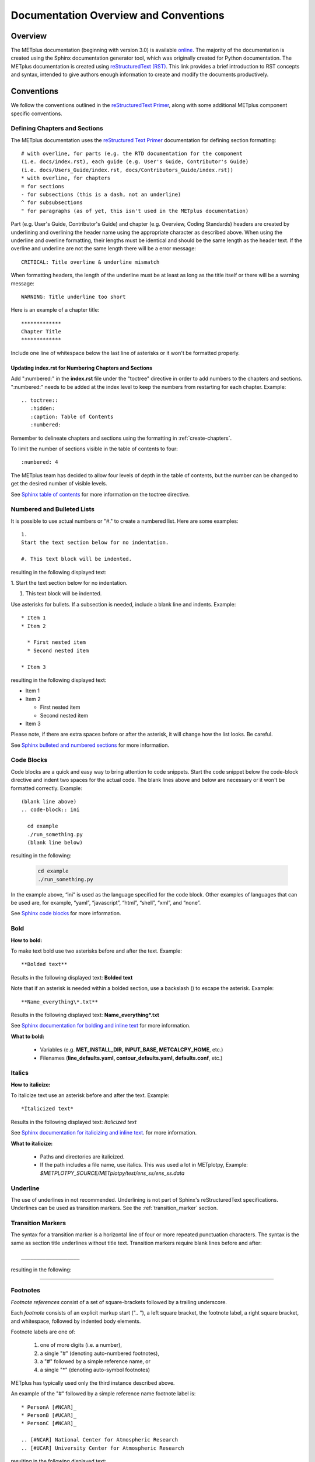 **************************************
Documentation Overview and Conventions
**************************************

Overview
========

The METplus documentation (beginning with version 3.0) is available
`online <https://metplus.readthedocs.io/>`_. The majority of the documentation 
is created using the Sphinx documentation generator tool, which was originally 
created for Python documentation. The METplus documentation is created using 
`reStructuredText (RST) <https://www.sphinx-doc.org/en/master/usage/restructuredtext/basics.html>`_. 
This link provides a brief introduction to RST concepts and syntax, intended 
to give authors enough information to create and modify the documents productively. 

Conventions
===========

We follow the conventions outlined in the 
`reStructuredText Primer <https://www.sphinx-doc.org/en/master/usage/restructuredtext/basics.html>`_, 
along with some additional METplus component specific conventions.

.. _create-chapters:

Defining Chapters and Sections
------------------------------

The METplus documentation uses the
`reStructured Text Primer <https://www.sphinx-doc.org/en/master/usage/restructuredtext/basics.html#sections>`_
documentation for defining section formatting::

  # with overline, for parts (e.g. the RTD documentation for the component
  (i.e. docs/index.rst), each guide (e.g. User's Guide, Contributor's Guide)
  (i.e. docs/Users_Guide/index.rst, docs/Contributors_Guide/index.rst))
  * with overline, for chapters
  = for sections
  - for subsections (this is a dash, not an underline)
  ^ for subsubsections
  " for paragraphs (as of yet, this isn't used in the METplus documentation)

Part (e.g. User's Guide, Contributor's Guide) and chapter (e.g. Overview,
Coding Standards) headers are created by underlining and overlining the
header name using the appropriate character as described above. When using
the underline and overline formatting, their lengths must be identical and
should be the same length as the header text. If the overline and
underline are not the same length there will be a error
message::

  CRITICAL: Title overline & underline mismatch

When formatting headers, the length of the underline must be at least as
long as the title itself or there will be a warning message::

  WARNING: Title underline too short
  
Here is an example of a chapter title::
  
  *************
  Chapter Title
  *************
  
Include one line of whitespace below the last line of asterisks or it won't be
formatted properly.


Updating index.rst for Numbering Chapters and Sections
^^^^^^^^^^^^^^^^^^^^^^^^^^^^^^^^^^^^^^^^^^^^^^^^^^^^^^

Add ":numbered:" in the **index.rst** file under the "toctree" directive
in order to add numbers to the chapters and sections.  
":numbered:" needs to be added at the index level to keep the numbers 
from restarting for each chapter.  Example::

  .. toctree::
     :hidden:
     :caption: Table of Contents
     :numbered:

Remember to delineate chapters and sections using the formatting in 
:ref:`create-chapters`.

To limit the number of sections visible in the table of
contents to four::

  :numbered: 4

The METplus team has decided to allow four levels of depth in the
table of contents, but the number can be changed to get the desired
number of visible levels.


See
`Sphinx table of contents <https://www.sphinx-doc.org/en/master/usage/restructuredtext/directives.html#directive-toctree>`_
for more information on the toctree directive.

Numbered and Bulleted Lists
---------------------------

It is possible to use actual numbers or "#." to
create a numbered list. Here are some examples::

  1.
  Start the text section below for no indentation.

  #. This text block will be indented.

resulting in the following displayed text:

1.
Start the text section below for no indentation.

#. This text block will be indented.


Use asterisks for bullets. If a subsection is needed, 
include a blank line and indents.  Example::

  * Item 1
  * Item 2

    * First nested item
    * Second nested item

  * Item 3

resulting in the following displayed text:

* Item 1  
* Item 2

  * First nested item
  * Second nested item

* Item 3

Please note, if there are extra spaces before or after the asterisk, 
it will change how the list looks.  Be careful.

See
`Sphinx bulleted and numbered sections <https://www.sphinx-doc.org/en/master/usage/restructuredtext/basics.html#lists-and-quote-like-blocks>`_
for more information.

Code Blocks
-----------

Code blocks are a quick and easy way to bring attention to code snippets.
Start the code snippet below the code-block directive and indent two
spaces for the actual code. The blank lines above and below are necessary
or it won't be formatted correctly.
Example::

  (blank line above)
  .. code-block:: ini

    cd example
    ./run_something.py
    (blank line below)

resulting in the following:

  .. code-block:: ini

    cd example
    ./run_something.py
    
In the example above, “ini” is used as the language specified for the code
block.  Other examples of languages that can be used are, for example,
“yaml”, “javascript”, “html”, “shell”, “xml”, and “none”.

See
`Sphinx code blocks <https://www.sphinx-doc.org/en/master/usage/restructuredtext/directives.html#directive-code-block>`_
for more information.

Bold
----

**How to bold:**

To make text bold use two asterisks before and after the text. Example::  
    
      **Bolded text** 
      
Results in the following displayed text:  **Bolded text**

Note that if an asterisk is needed within a bolded section, 
use a backslash (\) to escape the asterisk.
Example::

  **Name_everything\*.txt**
  
Results in the following displayed text: **Name_everything\*.txt**

See
`Sphinx documentation for bolding and inline text <https://www.sphinx-doc.org/en/master/usage/restructuredtext/basics.html#inline-markup>`_
for more information.

**What to bold:**

  * Variables (e.g. **MET_INSTALL_DIR, INPUT_BASE, METCALCPY_HOME**, etc.)
  * Filenames (**line_defaults.yaml, contour_defaults.yaml, defaults.conf**, etc.)

Italics
-------

**How to italicize:**

To italicize text use an asterisk before and after the text. Example::
      
      *Italicized text* 
      
Results in the following displayed text: *Italicized text*

See
`Sphinx documentation for italicizing and inline text <https://www.sphinx-doc.org/en/master/usage/restructuredtext/basics.html#inline-markup>`_.
for more information.

**What to italicize:**

  * Paths and directories are italicized.
  * If the path includes a file name, use italics. 
    This was used a lot in METplotpy, 
    Example: *$METPLOTPY_SOURCE/METplotpy/test/ens_ss/ens_ss.data* 


Underline
---------

The use of underlines in not recommended.  Underlining is not part of
Sphinx's reStructuredText specifications.  Underlines can be used as
transition markers.  See the :ref:`transition_marker` section.

.. _transition_marker:

Transition Markers
------------------

The syntax for a transition marker is a horizontal line of four or more
repeated punctuation characters. The syntax is the same as section title
underlines without title text. Transition markers require blank lines
before and after::

  ___________________

resulting in the following:

_________________


Footnotes
---------

*Footnote references* consist of a set of square-brackets followed by a trailing
underscore.

Each *footnote* consists of an explicit markup start (".. "), a left square
bracket, the footnote label, a right square bracket, and whitespace,
followed by indented body elements.

Footnote labels are one of:

  #. one of more digits (i.e. a number),
  #. a single "#" (denoting auto-numbered footnotes),
  #. a "#" followed by a simple reference name, or
  #. a single "*" (denoting auto-symbol footnotes)

METplus has typically used only the third instance described above.
    
An example of the "#" followed by a simple reference name footnote label is::

  * PersonA [#NCAR]_
  * PersonB [#UCAR]_
  * PersonC [#NCAR]_

  .. [#NCAR] National Center for Atmospheric Research
  .. [#UCAR] University Center for Atmospheric Research

resulting in the following displayed text:

  * PersonA [#NCAR]_
  * PersonB [#UCAR]_
  * PersonC [#NCAR]_

  .. [#NCAR] National Center for Atmospheric Research
  .. [#UCAR] University Center for Atmospheric Research

An example of the usage of footnotes in reStructured text can be seen in the
`METplus docs/index.rst file <https://raw.githubusercontent.com/dtcenter/METplus/develop/docs/index.rst>`_
and displayed in ReadTheDocs `here <https://metplus.readthedocs.io/en/develop/index.html>`_.
     
See
`Sphinx footnotes <https://www.sphinx-doc.org/en/master/usage/restructuredtext/basics.html#footnotes>`_
for more information.


Comments
--------

If comments need to be made within RST, use a blank line above and a ".. " to
comment out text.
Example::

  add blank line here
  .. Text you’d like commented out.

See
`Sphinx comments <https://www.sphinx-doc.org/en/master/usage/restructuredtext/basics.html#comments>`_
for more information.

Math Equations
--------------

To create math equations with an option to bold use ":math:\mathbf". Then put
what is to be bolded in between 2 sets of asterisks"\*\*".
Example::  
    
      :math:\mathbf **1, 2, 3, 4, ...** :math:`mathbf{2^{n-1}}` 
      
resulting in the following displayed text: **1, 2, 3, 4, ...** :math:`mathbf{2^{n-1}}`

Support is provided for
`mathematical content <https://docutils.sourceforge.io/docs/ref/rst/mathematics.html#math-syntax>`_
with the input format being LaTeX math syntax with support for Unicode symbols.

See
`Sphinx documentation for referencing math equations <https://www.sphinx-doc.org/en/master/usage/restructuredtext/domains.html#role-math-numref>`_
for more information.

There are quite a few examples in
`MET Appendix C <https://met.readthedocs.io/en/develop/Users_Guide/appendixC.html#appendix-c-verification-measures>`_.

Matrices
--------

Matrices are not frequently used in the METplus documentation, however there
is an example in the
`MET documentation for Stable Equitable Error in Probability Space (SEEPS)
<https://met.readthedocs.io/en/develop/Users_Guide/appendixC.html#stable-equitable-error-in-probability-space-seeps>`_.
Example::

  .. math:: \{S^{S}_{vf}\} = \frac{1}{2}
            \begin{Bmatrix}
               0 & \frac{1}{1-p_1} & \frac{1}{p_3} + \frac{1}{1-p_1}\\
               \frac{1}{p_1} & 0 & \frac{1}{p_3}\\
               \frac{1}{p_1} + \frac{1}{1-p_3} & \frac{1}{1-p_3} & 0
            \end{Bmatrix}

resulting in the following displayed text:

.. math:: \{S^{S}_{vf}\} = \frac{1}{2}
          \begin{Bmatrix}
             0 & \frac{1}{1-p_1} & \frac{1}{p_3} + \frac{1}{1-p_1}\\
             \frac{1}{p_1} & 0 & \frac{1}{p_3}\\
             \frac{1}{p_1} + \frac{1}{1-p_3} & \frac{1}{1-p_3} & 0
          \end{Bmatrix}

See `Overleaf's Guide - Matrices <https://www.overleaf.com/learn/latex/Matrices>`_ for more information.

Symbols
-------

The below will create a Delta triangle symbol.
Example:: 
    
  :math:`Delta` 
      
resulting in the following: :math:`\Delta`

Literal Blocks
--------------

Literal blocks are usually used for showing command line syntax and are
typically rendered in a monospaced font. Literal blocks are introduced
by ending a paragraph with the special marker::

  ::
     
The literal block must be indented and separated by the surrounding text
with a blank line above and below the text.  Example::

  Some text::

    Write my command here
    (blank line below)
    
    
resulting in the following displayed text, noting that one of the two
colons has been removed:

  Some text::
  
    Write my command here

See
`Sphinx literal blocks <https://www.sphinx-doc.org/en/master/usage/restructuredtext/basics.html#rst-literal-blocks>`_
and
`literal blocks <https://docutils.sourceforge.io/docs/ref/rst/restructuredtext.html#literal-blocks>`_
for more information.

Line Blocks
-----------

Line blocks are needed where the structure of lines is significant.

Having text on separate lines may be desired.  For example:

  | This text will
  | Be
  | Rendered
  | All on a single
  | Line like this

but if typed on separate lines in a .rst file, the resulting displayed
text would be:

This text will Be Rendered All on a single Line like this

Note that the text is not formatted in the desired manner.

To keep the text on separate lines, use the verical bar "| " prefix.  Each
vertical bar prefix with a space indicates a new line, so line breaks are
preserved. Include one line of blank space above and below text.
Example::

  blank line above
  | This text will
  | Be
  | Rendered
  | On separate lines
  | Like this
  blank line below

resulting in the following displayed text:

  | This text will
  | Be
  | Rendered
  | On separate lines
  | Like this

See
`Sphinx line blocks <https://www.sphinx-doc.org/en/master/usage/restructuredtext/basics.html#lists-and-quote-like-blocks>`_
and `line blocks <http://docutils.sourceforge.net/docs/ref/rst/restructuredtext.html#line-blocks>`_
for more information.

Links
-----

Internal Links
^^^^^^^^^^^^^^

To support cross-referencing to locations within the same set of documentation,
standard RST labels are used.  For this to work properly, label names
**must be unique** throughout the entire document.

To link to a section, the section being linked to will need a label name
formatted in the following way:

| .. _label-name:

so it can be referenced in a different section.

To reference the section with the label name in a different section, use
the :ref: role.  For example:

.. code-block::

   \:ref:\`label-name`

For example, in the :ref:`running-metplus` section of the METplus User's Guide
under "Example Wrapper Use Case" it states:

* Create a :ref:`user_configuration_file` (named user_system.conf in this example).

The link to "User Configuration File" is an internal link referenced in the
following way in the .rst file:

.. code-block::
   
  \* Create a \:ref:\`user_configuration_file` (named user_system.conf in this example).

The syntax for the label name can be seen in the
`systemconfiguration.rst <https://raw.githubusercontent.com/dtcenter/METplus/develop/docs/Users_Guide/systemconfiguration.rst>`_
and looks like this::

  .. _user_configuration_file:
         
  User Configuration File 
  =======================
         

Linking Using Reference Numbers
^^^^^^^^^^^^^^^^^^^^^^^^^^^^^^^

To have a number used for sections, tables, figures etc. 
instead of the title use "numref".
Example::

  Please refer to section :numref:`user_configuration_file`

resulting in the following displayed text, which shows the 
numbered section, not the name:  

Please refer to section :numref:`user_configuration_file`

Here is some more information on 
`Links <https://sublime-and-sphinx-guide.readthedocs.io/en/latest/references.html>`_.

If the link is in another chapter or document, and a different name
or title would be more appropriate, use the example below.
Please note, there is no space between text and the less than symbol "<".
Example::

  :ref:`<Text to show up<user_configuration_file>`

resulting in the following displayed text: :ref:`Text to show up<user_configuration_file>`


Linking to METplus Use Cases (Python code)
^^^^^^^^^^^^^^^^^^^^^^^^^^^^^^^^^^^^^^^^^^

Linking to METplus Use Cases must be done with a web link.  
Since the generated html file is from a python script, 
the “\:ref:” command in sphinx can’t be used. 
This example will use this METplus Use Case:
https://metplus.readthedocs.io/en/latest/generated/met_tool_wrapper/StatAnalysis/StatAnalysis.html#sphx-glr-generated-met-tool-wrapper-statanalysis-statanalysis-py.  
The full web address is being shown above so it can be edited below.
To make sure the web address is correct:

  * This example will be called "TCStat: Basic Use Case".
  * Remove this front portion from the web address before 
    “generated”: https://metplus.readthedocs.io/en/latest
  * Put a “../” in front of “generated”
  * Also remove anything after “#”.  In this case:  
    #sphx-glr-generated-met-tool-wrapper-statanalysis-statanalysis-py
  * The web link should look like this example::

    `TCStat: Basic Use Case <../generated/met_tool_wrapper/StatAnalysis/StatAnalysis.html>`_.

  *  resulting in the following displayed text:

    `TCStat: Basic Use Case <../generated/met_tool_wrapper/StatAnalysis/StatAnalysis.html>`_.

Examples of the links can be seen in this 
`table <https://metplus.readthedocs.io/en/latest/Users_Guide/overview.html#metplus-components-python-requirements>`_ 
in the far right column.  Please note, it may be necessary
to scroll down to the bottom of the table and use the
horizontal scroll bar to see the far right column.


Linking to a Table
^^^^^^^^^^^^^^^^^^

This is similar to linking to another section.
Example::

  .. _practice_table:
         
  .. list-table:: table name one

Then to reference this table::

  :ref:`practice_table`
  
This will link to the table.

The web link should look like this: 

:ref:`practice_table`

Linking to a Variable in the Glossary
^^^^^^^^^^^^^^^^^^^^^^^^^^^^^^^^^^^^^

In this case, "\:term:" is used. This lets Sphinx know
to look for the link in the glossary. In this example
we will use the variable name,   "USER_SCRIPT_COMMAND"::

  :term:`USER_SCRIPT_COMMAND`

resulting in the following displayed text: :term:`USER_SCRIPT_COMMAND`

This will link directly to the glossary. Here is some more information on 
`links to a glossary <https://sublime-and-sphinx-guide.readthedocs.io/en/latest/glossary.html#link-a-term-to-its-a-glossary-entry>`_.

Links to External Web Pages
^^^^^^^^^^^^^^^^^^^^^^^^^^^

To link to an external web page, use the following syntax:
\`Link text <link_URL>`_  The below uses the DTD website as an
example::

  `DTC <https://dtcenter.org/>`_.

resulting in the following displayed text: `DTC <https://dtcenter.org/>`_.

The link can also be separated from the target definition. 
Example::

  Get the latest news at `DTC`_.
  .. _DTC: https://dtcenter.org

resulting in the following displayed text:
Get the latest news at `DTC`_.

Images
------

To add an image we will use the,
**doc_image_example.png**, image 
located in the *figure* directory.
Example::

  .. image:: figure/doc_image_example.png

resulting in the following displayed image:

.. image:: figure/doc_image_example.png
   :width: 400

Please note,
all of the images are stored in  
their own directory. In this case it would be,
*METplus/docs/Contributors_Guide/figure/*.
In the Contributor's Guide, the beginning of the
file name refers to the section where the image
will be located.

Here is some more information on 
`images <https://www.sphinx-doc.org/en/master/usage/restructuredtext/basics.html#images>`_.

Here is some extra information on 
`images and figures <https://lpn-doc-sphinx-primer-devel.readthedocs.io/concepts/images.html>`_.

Figures
-------

To add a figure, use the following syntax::

  .. figure:: figure/1Issue-before-created.png

Please note,
the figures are stored in a separate directory
from the RST files. In this case it would be,
*METplus/docs/Contributors_Guide/figure/*.
This is also where the images are stored.
We will use the image **1Issue-before-created.png**, 
located in the figure directory. This is an example
from the 
`GitHub Workflow Chapter <https://metplus.readthedocs.io/en/latest/Contributors_Guide/github_workflow.html#github-workflow>`_.
Below is an example::

  .. figure:: figure/1Issue-before-created.png

   	(Return and tab over). Comments for the figure.

resulting in the following displayed text and image:

.. figure:: figure/1Issue-before-created.png

	Comments for the figure.

Here is some information on 
`Sphinx figures <https://docutils.sourceforge.io/docs/ref/rst/directives.html#figure>`_.

Here is some extra information on 
`figures <https://lpn-doc-sphinx-primer-devel.readthedocs.io/concepts/images.html>`_. 

Automatically Number Figures
^^^^^^^^^^^^^^^^^^^^^^^^^^^^

To get the figures to automatically number, this needs 
to be added to the **config.py** file::

  # -- Intersphinx control -----------------------------------------------------
  intersphinx_mapping = {'numpy':("https://docs.scipy.org/doc/numpy/", None)}
  
  numfig = True
  
  numfig_format = {
      'figure': 'Figure %s',
  }

Please note, the automatic numbering of figures 
is NOT set up in the Contributor's Guide, but it is set up in
the User's Guide **config.py** file.

.. _creating-tables:

Tables
------

Here is an example::

  .. list-table:: Title # Adding a title is optional.
     :widths: 25 25     # Adding the widths is optional.
     :header-rows: 1    # Adding a header row is also optional.

     * - Heading row 1, column 1
       - Heading row 1, column 2
     * - Row 1, column 1
       -
     * - Row 2, column 1
       - Row 2, column 2

Please note that Row 1, column 2 is blank.  A blank
cell must be accounted for.

The table will be displayed in the following way:

.. list-table:: Title
   :widths: 25 25
   :header-rows: 1 

   * - Heading row 1, column 1
     - Heading row 1, column 2
   * - Row 1, column 1
     -
   * - Row 2, column 1
     - Row 2, column 2

To add a table see this 
`page <https://docutils.sourceforge.io/docs/ref/rst/directives.html#list-table>`_
which has information on list tables.

Converting tables into Sphinx format list
^^^^^^^^^^^^^^^^^^^^^^^^^^^^^^^^^^^^^^^^^
If a table has already been created outside of Sphinx,
copy the table into google sheets. Copy the first row
and column into cell A1.  In the below example,
we will create the new Sphinx table in column G.
We will use column F to create the old table, into
the new Sphinx list.  In this example, click on
cell F5 and use the below formula to turn the old
table into a new list.  
This example is for a 3 column table.  
(for 4 columns change the ‘C’ to a ‘D’.)::

  =ArrayFormula(transpose(split(concatenate(A1:C&char(9)),char(9))))

Here is a visual example:

.. image:: figure/practice_table.png

In column G we will create the nomenclature for the Sphinx table.
In cells G1 through G3 add the list-table, width,header-rows
information and a blank line after this information to match
the table format that will be needed for Sphinx.

Next the nomenclature for the Sphinx list needs to be created.
The asterisk denotes the start of a row. 
Remember the asterisks need to be lined up under the colon 
from the width and header rows from the :ref:`creating-tables` section.
Use the created information from the ArrayFormula in column F to
complete the new list.
Enter the below information in G5 to capture the first
header row.  The spaces are need to correctly allign the
asterics and dashes.  (2 spaces before the asterics)::

  ="  * - "&F5

For the next two cells, G6 and G7 enter the below information.  Again,
the spaces are to correctly align the new list.  (In this case,
there are 4 spaces before the dash.)::
  
  ="    - "&F6
  ="    - "&F7
  
Drag and drop G5 through G7 into the remaining cells below.  
This will create the correct formatting for a Sphinx table.
Copy the list created in column G.
In this case, column G1 through G19
will be copied into the RST documentation. 

Here is the table:

.. _practice_table:

.. list-table:: Practice Table 
  :widths: auto
  :header-rows: 1

  * - Header 1
    - Header 2
    - Header 3
  * - column 1, row 1
    - column 2, row 1
    - column 3, row 1
  * - column 1, row 2
    - column 2, row 2
    - column 3, row 2
  * - column 1, row 3
    - column 2, row 3
    - column 3, row 3
  * - column 1, row 4
    - column 2, row 4
    - column 3, row 4

Dropdown Menus, Accordions or Collapsable Lists
^^^^^^^^^^^^^^^^^^^^^^^^^^^^^^^^^^^^^^^^^^^^^^^

Dropdown menus are used extensively in the :ref:`release-notes`
to streamline the documentation and make it easier to read.
Example::

  .. dropdown:: title

     Text in the dropdown box.

resulting in the following display:

.. dropdown:: title

   Text in the dropdown box.

Please see the 
`getting started <https://sphinx-design.readthedocs.io/en/latest/get_started.html>`_ 
page.  Changes need to be made to the **config.py** and the 
**requirements.rst** file.  (sphinx_design with an underscore needs to be added to 
the **config.py** file. And sphinx-design with a dash needs to be added to the 
**requirements.rst** file.  See the MET files for examples if needed.)

This `Sphinx page <https://sphinx-design.readthedocs.io/en/latest/dropdowns.html>`_ 
lists different ways to create dropdown menus.  This allows a search to work even when 
the dropdown data isn’t visible, it will show find the information.  

Creating Warning Messages
-------------------------

This was used in the :ref:`METplus_glossary`.
Example::

  ADECK_FILE_PREFIX
       .. warning:: **DEPRECATED:** Please use TC_PAIRS_ADECK_TEMPLATE.

resulting in the following displayed text:

ADECK_FILE_PREFIX
     .. warning:: **DEPRECATED:** Please use TC_PAIRS_ADECK_TEMPLATE.

Here is some more information on 
`Sphinx directives <https://www.sphinx-doc.org/en/master/usage/restructuredtext/basics.html#directives>`_.

Troubleshooting
---------------

Testing Sphinx Nomenclature on a Web Page
^^^^^^^^^^^^^^^^^^^^^^^^^^^^^^^^^^^^^^^^^

It can be time consuming to wait for ReadTheDocs to build.
To quickly test how something will look in Sphinx, use this
`web page <http://seneca.rap.ucar.edu:5000/>`_.
Please note users must have access to the machine, "seneca", 
and the VPN.  This is not a secure website. 
(It is an http, not https site.)
The user must be logged into the VPN for this to work.
Chrome browsers won’t open the site but Firefox will open it. 
To use this on another machine, here is a link to the 
`software <https://github.com/faust93/livesphinx>`_.

Double Dashes
^^^^^^^^^^^^^

This is helpful for python commands.
Use two back slashes between the dashes 
Example::

  -\\-command

It will look like this on the web: -\\-command

Backslash
^^^^^^^^^

Using a backslash "\\" is handy when using
asterisks "\*", double dashes "-\\-", and
other characters that aren't formatting correctly.
Example::

  \*

This will format as just an asterisk without turning
into an unwanted bullet point. 
It will look like this on the web: \*

Here is some more information on 
`Sphinx and backslashes <https://www.sphinx-doc.org/en/master/usage/restructuredtext/basics.html#inline-markup>`_.

Underscores
^^^^^^^^^^^

Some of the names include an underscore, for instance, "FNNN\_".
This will show up as a broken link in the documentation.
To keep this from happening put a backwards slash in 
front of the underscore.  “FNN\\_”

Sphinx modules
--------------

The following Sphinx modules are required to generate the necessary
documentation:

  * sphinx-gallery==0.11.1
  * sphinx==5.3.0
  * sphinx-rtd-theme==1.2.0
  * sphinx-design==0.3.0

Which versions are being used by the current METplus release can be viewed
by looking at either *METplus/environment.yml* or *METplus/docs/requirements.txt*.
If the desire is to replicate all the
packages employed by METplus, please refer to :numref:`conda_env` of the
Contributor's Guide.


Description of Documentation Directories
========================================

Core documentation is divided into four sections: User's Guide, Contributor's
Guide, Release Guide, and Verification Datasets Guide all of which reside
under the *METplus/docs* directory and contain files ending in .rst.

Documentation for the use cases is found in the following directories:

* *METplus/docs/use_cases/met_tool_wrapper*

  * This directory contains documentation pertaining to use cases that use
    one MET *tool/METplus* wrapper.

* *METplus/docs/use_cases/model_applications*
	
  * This directory contains documentation pertaining to use cases that are
    based on model data, and utilize more than one MET *tool/METplus*
    wrapper.

Please refer to the :ref:`Document New Use Case <use_case_documentation>`
section for more information on documenting a new use case.


Adding New Documentation
========================

To determine where to add new documentation:

* The User's Guide for any instructions or details that will enable a user
  to run/use the use case and/or new code.

* The Contributor's Guide for instructions on creating/constructing new
  code.

* The Release Guide for instructions for creating software releases for any
  METplus component, including official, bugfix, and development releases.

* The Verification Datasets Guide for any relevant "truth" datasets, including
  data from satellite platforms (geostationary and polar orbiting), gridded
  analyses (global and regional), station or point-based datasets (global and
  regional), and radar networks.


User's Guide:
-------------
  
* To add/modify any content that affects METplus users.
* Modify any of the affected sections from the
  *METplus/docs/Users_Guide* directory:
  
  * **glossary.rst** (Glossary)
  * **references.rst** (Reference)
  * **configuration.rst** (Configuration)
  * **usecases.rst** (Use cases)
  * **wrappers.rst** (METplus wrappers)

Contributor's Guide:
--------------------
  
* To add/modify any content that affects METplus contributors.
* Modify any of the affected sections from the
  *METplus/docs/Contributors_Guide* directory:
  
  * **add_use_case.rst** (How to add new use cases)
  * **basic_components.rst** (The basic components of a METplus wrapper)
  * **coding_standards.rst** (The coding standards currently in use)
  * **conda_env.rst**  (How to set up the conda environment for
    running METplus)
  * **continuous_integration.rst** (How to set up a continuous integration
    workflow)
  * **create_wrapper.rst** (How to create a new METplus wrapper)
  * **deprecation.rst** (What to do to deprecate a variable)
  * **documentation.rst** (Describing the documentation process and files)
  * **github_workflow.rst** (A description of how releases are made,
    how to to obtain source code from the GitHub repository)
  * **index.rst** (The page that shows all the 'chapters/sections'
    of the Contributor's Guide)
  * **testing.rst** (A description of how to set up testing the
    wrapper code)

Release Guide:
--------------

* To add/modify the instructions for creating software releases for
  any METplus component, including official, bugfix, and development
  releases.

* Each METplus component has a top level file (e.g. **metplus.rst**)
  which simply contains references to files for each of the
  releases.  For example, **metplus.rst** contains references to:
    
  * metplus_official.
  * metplus_bugfix.
  * metplus_development.

* Each release file (e.g. **metplus_official.rst**, **metplus_bugfix.rst**,
  **metplus_development.rst**) contains, at a minimum, a replacement
  value for the projectRepo variable and include
  statements for each release step.  These individual steps
  (e.g. **open_release_issue.rst**, **clone_project_repository.rst**, etc.)
  may be common to multiple METplus components.  These common steps
  are located in the *release_steps* directory.  However, a METplus
  component may have different instructions from other components
  (e.g. For **METplus wrappers**, **update_version.rst**,
  **create_release_extra.rst**, etc.). In this case, the instructions
  that are specific to that component are located in a subdirectory
  of *release_steps*.  For example, files that are specific to
  METplus wrappers are located in *release_steps/metplus*, files
  that are specific to METcalcpy are located in
  *release_steps/metcalcpy*.

* The file for each individual step (e.g. **open_release_issue.rst**,
  **update_version.rst**, etc.) contains the instructions for
  completing that step for the release.  
    

Verification Datasets Guide:
----------------------------

* To add/modify any relevant datasets in an attempt to create a
  centralized catalog of verification datasets to provide the model
  verification community with relevant "truth" datasets. See the
  `Verification Datasets Guide Overview <https://metplus.readthedocs.io/en/latest/Verification_Datasets/overview.html>`_
  for more information. 

.. _read-the-docs:

Read the Docs METplus Documentation
===================================

The METplus components use `Read the Docs <https://docs.readthedocs.io/>`_ to
build and display the documentation. Read the Docs simplifies the
documentation process by building, versioning, and hosting the documentation.

Read the Docs supports multiple versions for each repository. For the METplus
components, the "latest" version will point to the latest official (stable)
release. The "develop" or "development" version will point to the most up to
date development code. There may also be other previous versions of the
software available in the version selector menu, which is accessible by
clicking in the bottom left corner of the documentation pages.

Automation rules allow project maintainers to automate actions on new branches
and tags on repositories.  For the METplus components, documentation is
automatically built by Read the Docs when a new tag is created and when a
branch is created with the prefix:

  * feature (e.g. feature_836_rtd_doc)
    
  * bugfix (e.g. bugfix_1716_develop_perc_thresh)

The documentation of these "versions" are automatically hidden, however, the
documentation can be accessed by directly modifying the URL. For example, to
view "feature_836_rtd_doc" for the METplus repository the URL would be:

  *https://metplus.readthedocs.io/en/feature_836_rtd_doc*

  (Note that this link is not valid as this branch does not currently exist,
  however contributors can replace the "*feature_836_rtd_doc*" with the
  appropriate branch name.)
  
The URL branch name will be lowercase regardless of the actual branch
letter casing,
i.e. "*feature_836_RTD_Doc*" branch would be accessed by the
above-mentioned URL.
  
Read the Docs will automatically delete the documentation for a feature
branch and a bugfix branch when the branch is deleted.

Documentation for each METplus component can be found at the links below:

* `METplus <https://metplus.readthedocs.io/>`_
* `MET <https://met.readthedocs.io/>`_  
* `METcalcpy <https://metcalcpy.readthedocs.io/>`_
* `METdataio <https://metdataio.readthedocs.io/>`_
* `METexpress <https://metexpress.readthedocs.io/>`_
* `METplotpy <https://metplotpy.readthedocs.io/>`_
* `METviewer <https://metviewer.readthedocs.io/>`_


Building Sphinx Documentation Manually
======================================

Documentation does not have to be built manually as it is automatically
generated by Read The Docs.  See the
:ref:`Read the Docs section <read-the-docs>` for further information.
However, contributors can still build the documentation manually if
desired.

.. note::
   
  It is assumed that the web browser application and METplus
  source code are located on the same computer/host.

All the sphinx modules (listed earlier) need to be present in order to
generate the HTML content that comprises the documentation.
From the command line, change to the *METplus/docs* directory and
enter the following:

.. code-block:: none

	./build_docs.py

This script does the following:

* Builds the Sphinx documentation
* Builds the doxygen documentation
* Removes unwanted text from use case documentation
* Copies doxygen files into* _build/html* for easy deployment
* Creates symbolic links under Users_Guide to the directories under
  "generated" to preserve old URL paths

The html files that are created can be found in the *METplus/docs/_build/html*
directory.  The web browser can point to this directory by entering
the following in the web browser's navigation bar:

   *file:///<path-to>/METplus/docs/_build/html/index.html*

Where <path-to> is the full file path leading to the METplus source code. This
will direct to the home page of the documentation.  Click on the links to
navigate to the desired information.

Relevant Documentation for Contributors
=======================================

The Doxygen tool is employed to create documentation from the source code.
This documentation is useful in generating details about the METplus wrapper
API (Application Programming Interface).
This is a useful reference for contributors to peruse prior to creating
new METplus wrappers.
The Doxygen files located in the */path/to/METplus/docs/doxygen* directory
do **NOT** need to be modified and should not be modified.


For more information about Doxygen, please refer to this
`Doxygen web page <http://doxygen.nl/>`_.

`Download and install Doxygen <http://doxygen.nl/download.html>`_
to create this documentation.

**Note**: Doxygen version 1.8.9.1 or higher is required to create the
documentation for the METplus wrappers.

Create the Doxygen documentation by performing the following:

* Ensure that the user is working with Python 3.6 (minimum).
* cd to the */path/to/METplus/sorc* directory, where */path/to* is the
  file path where the METplus source code is installed.
* At the command line, enter the following:

  .. code-block:: none
		  
       make clean
       make doc
	  
The first command cleans up any existing documentation, and the second
generates new documentation based on the current source code.

The HTML files are generated in the */path/to/METplus/docs/doxygen/html*
directory, which can be viewed in the local browser. The file corresponding
to the home page is */path/to/METplus/docs/doxygen/html/index.html*.

Useful information can be found under the *Packages*, *Classes*, and
*Python Files* tabs located at the top of the home page.

